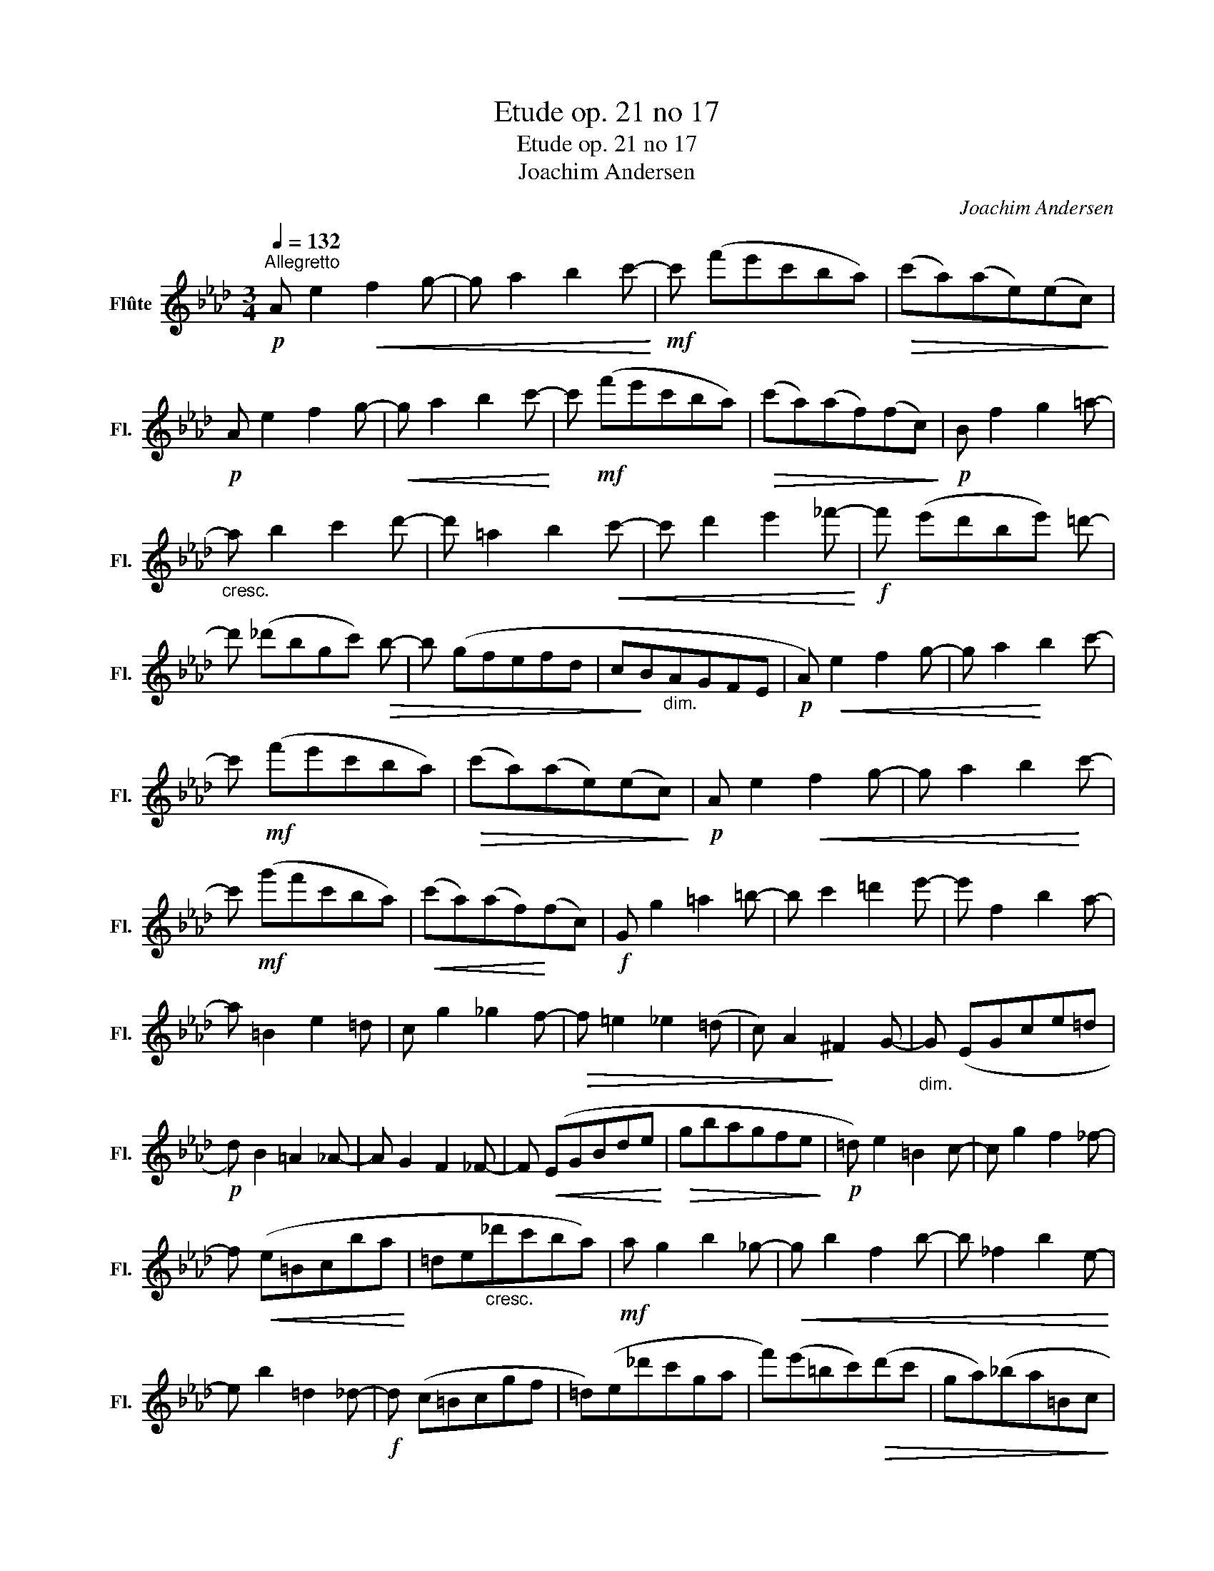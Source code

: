 X:1
T:Etude op. 21 no 17
T:Etude op. 21 no 17
T:Joachim Andersen
C:Joachim Andersen
L:1/8
Q:1/4=132
M:3/4
K:Ab
V:1 treble nm="Flûte" snm="Fl."
V:1
"^Allegretto"!p! A e2!<(! f2 g- |g a2 b2 c'-!<)! |!mf!c' (f'e'c'ba) |!>(! (c'a)(ae)(ec)!>)! | %4
!p! A e2 f2 g- |!<(!g a2 b2 c'-!<)! | c'!mf! (f'e'c'ba) |!>(! (c'a)(af)(fc)!>)! |!p! B f2 g2 =a- | %9
"_cresc."a b2 c'2 d'- |d' =a2 b2!<(! c'- |c' d'2 e'2 _f'-!<)! |!f! f' (e'd'be') =d'- | %13
d' (_d'bgc')!>(! b- |b (gfefd | c!>)!B"_dim."AGFE |!p! A)!<(! e2 f2 g- |g a2!<)! b2 c'- | %18
 c'!mf! (f'e'c'ba) |!>(! (c'a)(ae)(ec)!>)! |!p! A e2!<(! f2 g- |g a2 b2!<)! c'- | %22
c'!mf! (g'f'c'ba) |!<(! (c'a)(af)!<)!(fc) |!f! G g2 =a2 =b- |b c'2 =d'2 e'- |e' f2 b2 a- | %27
a =B2 e2 =d | c g2 _g2 f- |!>(!f =e2 _e2 (=d | c) A2!>)! ^F2 G- |"_dim." G (EGce=d | %32
!p! d) B2 =A2 _A- |A G2 F2 _F- |F!<(! (EGBde!<)! |!>(! gbagfe!>)! |!p! =d) e2 =B2 c- |c g2 f2 _f- | %38
 f!<(! (e=Bcba!<)! | =de"_cresc."_d'c'ba) |!mf! a g2 b2 _g- |!<(!g b2 f2 b- |b _f2 b2 e-!<)! | %43
e b2 =d2 _d- |!f!d (c=Bcgf | =d)(e_d'c'ga | f')(e'=bc')!>(!(d'c' | ga)(_ba=Bc!>)! | %48
!p! d) _B2 =A2 _A- |A G2 F2 _F- |F!<(! (EGBde!<)! |!>(! gbagfe!>)! |!p! =d) e2 =B2 c- | %53
c g2 f2 _f- |f!<(! (e=Bc_ba!<)! | =de"_cresc."_d'c'ba) |!mf! a ^f2 g2 e'- |e' g2 b2 a- | %58
!<(! a (gagf=d!<)! |!>(! =BG_BAGF!>)! |!mf! E) F2 ^F2 G- |G c2 =d2 e- |!<(!e f2 (^fga!<)! | %63
 g"_cresc."^f=f=d=BA | G)!f! g'2 =d'2 f'- |f' e'2 =b2 =d'- |d'!>(! c'2 _b2 a- |a g2 (fe=d!>)! | %68
 !>!a) g2 _g2 f- |f"_dim." =e2 (_e=dc | g) _g2 f2!>(! e- | e =d2 (=B_AG!>)! |!p! c)!<(! d2 =d2 e- | %73
e f2 ^f2 (g!<)! | ^fgc'bg=f |!>(! =e)(_e=d_dcB!>)! |!p! A) e2 f2!<(! g- |g a2 b2 c'-!<)! | %78
 c'!mf! (f'e'c'ba) |!>(! (c'a)(ae)(ec)!>)! |!p! A!<(! e2 f2 g- |g a2 b2 c'-!<)! | %82
c'!mf! (g'f'c'ba) |!>(! (c'a)(af)(fc)!>)! |!p! B f2 g2 =a- | a"_cresc." b2 c'2 d'- | %86
d'!<(! =a2 b2 c'- |c' d'2!<)! e'2!f! _f'- |f' (e'd'be') =d'- |d' (_d'bgc')!>(! b- |b (gfefd!>)! | %91
 c"_dim."BAGFE | A)!p!!<(! e2 f2 g- |g a2 b2 c'-!<)! |c'!mf! (f'e'c'ba) |!>(! (c'a)(ae)(ec)!>)! | %96
 A!mf! _g2 a2!<(! b- |b c'2 d'2 (e'!<)! | f')!f! (a'f'd'ba | bafdBA | B)!ff! a'2 g'2 f'- | %101
f' e'2 =d'2 f'- |f' (e'c'agf | efgabc') | c'!>(! =d2 =a2 b- |b _d2!>)! c'2 b- |b!mf! a2 g2!>(! f- | %107
f _f2 =d2 (e!>)! |B)!p! A2 G2!>(! F- |F _F2 =D2 (E!>)! |!pp! A) e2 f2 g- |"_cresc."g a2 b2 =b- | %112
!<(!b c'2 d'2 =d'- |d' e'2 f'2!<)! g'- |g'!mf! a'2!>(! f'2 e'- | e' c'2 b2 g- |g a2 f2 e-!>)! | %117
e c2"_dim." B2 A- |A z z2 z2 |!p! c'2 z2 z2 |!p! A6- | A2 z2 z2 |] %122

